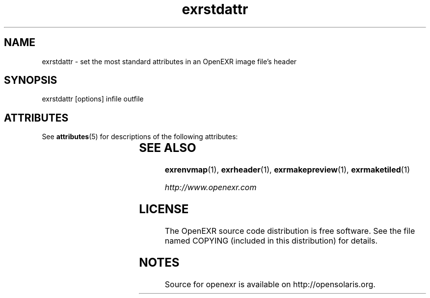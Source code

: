 '\" t
.\"
.\" CDDL HEADER START
.\"
.\" The contents of this file are subject to the terms of the
.\" Common Development and Distribution License (the "License").
.\" You may not use this file except in compliance with the License.
.\"
.\" You can obtain a copy of the license at usr/src/OPENSOLARIS.LICENSE
.\" or http://www.opensolaris.org/os/licensing.
.\" See the License for the specific language governing permissions
.\" and limitations under the License.
.\"
.\" When distributing Covered Code, include this CDDL HEADER in each
.\" file and include the License file at usr/src/OPENSOLARIS.LICENSE.
.\" If applicable, add the following below this CDDL HEADER, with the
.\" fields enclosed by brackets "[]" replaced with your own identifying
.\" information: Portions Copyright [yyyy] [name of copyright owner]
.\"
.\" CDDL HEADER END
.\"
.\" Copyright (c) 2010, 2011, Oracle and/or its affiliates. All rights reserved.
.\"
.\"
.TH exrstdattr 1 "Mar 21 2011" "SunOS 5.11" "User commands" 
.SH NAME
exrstdattr \- set the most standard attributes in an OpenEXR image file's header
.SH SYNOPSIS
.LP
.nf
exrstdattr [options] infile outfile
.fi
.in -40n
.SH ATTRIBUTES
See
.BR attributes (5)
for descriptions of the following attributes:
.sp
.TS
box;
cbp-1 | cbp-1
l | l .
ATTRIBUTE TYPE	ATTRIBUTE VALUE
=
Availability	library/openexr
=
Interface Stability	Uncommitted
.TE 
.PP
.SH "SEE ALSO"
.PP
\fBexrenvmap\fR(1),
\fBexrheader\fR(1),
\fBexrmakepreview\fR(1),
\fBexrmaketiled\fR(1)
.PP
\fIhttp://www\&.openexr\&.com\fR
.SH LICENSE
.sp
.LP
The OpenEXR source code distribution is free software.  See the file
named COPYING (included in this distribution) for details.
.LP
.SH NOTES
Source for openexr is available on http://opensolaris.org.
